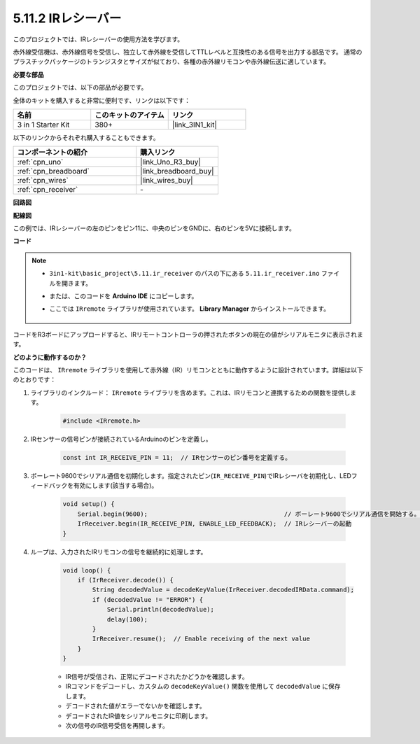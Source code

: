 .. _ar_receiver:

5.11.2 IRレシーバー
=========================

このプロジェクトでは、IRレシーバーの使用方法を学びます。

赤外線受信機は、赤外線信号を受信し、独立して赤外線を受信してTTLレベルと互換性のある信号を出力する部品です。
通常のプラスチックパッケージのトランジスタとサイズが似ており、各種の赤外線リモコンや赤外線伝送に適しています。

**必要な部品**

このプロジェクトでは、以下の部品が必要です。

全体のキットを購入すると非常に便利です、リンクは以下です：

.. list-table::
    :widths: 20 20 20
    :header-rows: 1

    *   - 名前
        - このキットのアイテム
        - リンク
    *   - 3 in 1 Starter Kit
        - 380+
        - |link_3IN1_kit|

以下のリンクからそれぞれ購入することもできます。

.. list-table::
    :widths: 30 20
    :header-rows: 1

    *   - コンポーネントの紹介
        - 購入リンク

    *   - :ref:`cpn_uno`
        - |link_Uno_R3_buy|
    *   - :ref:`cpn_breadboard`
        - |link_breadboard_buy|
    *   - :ref:`cpn_wires`
        - |link_wires_buy|
    *   - :ref:`cpn_receiver`
        - \-

**回路図**

.. image:: img/circuit_7.2_receiver.png

**配線図**

この例では、IRレシーバーの左のピンをピン11に、中央のピンをGNDに、右のピンを5Vに接続します。

.. image:: img/ir_remote_control_bb.jpg


**コード**

.. note::

    * ``3in1-kit\basic_project\5.11.ir_receiver`` のパスの下にある ``5.11.ir_receiver.ino`` ファイルを開きます。
    * または、このコードを **Arduino IDE** にコピーします。
    * ここでは ``IRremote`` ライブラリが使用されています。 **Library Manager** からインストールできます。

        .. image:: ../img/lib_irremote.png

.. raw:: html

    <iframe src=https://create.arduino.cc/editor/sunfounder01/1141d808-cc26-4589-ae5c-d1834033ac3d/preview?embed style="height:510px;width:100%;margin:10px 0" frameborder=0></iframe>

コードをR3ボードにアップロードすると、IRリモートコントローラの押されたボタンの現在の値がシリアルモニタに表示されます。

**どのように動作するのか？**

このコードは、 ``IRremote`` ライブラリを使用して赤外線（IR）リモコンとともに動作するように設計されています。詳細は以下のとおりです：

#. ライブラリのインクルード： ``IRremote`` ライブラリを含めます。これは、IRリモコンと連携するための関数を提供します。

    .. code-block:: arduino

        #include <IRremote.h>

#. IRセンサーの信号ピンが接続されているArduinoのピンを定義し。

    .. code-block:: arduino

        const int IR_RECEIVE_PIN = 11;  // IRセンサーのピン番号を定義する。

#. ボーレート9600でシリアル通信を初期化します。指定されたピン(``IR_RECEIVE_PIN``)でIRレシーバを初期化し、LEDフィードバックを有効にします(該当する場合)。

    .. code-block:: arduino

        void setup() {
            Serial.begin(9600);                                     // ボーレート9600でシリアル通信を開始する。
            IrReceiver.begin(IR_RECEIVE_PIN, ENABLE_LED_FEEDBACK);  // IRレシーバーの起動
        }

#. ループは、入力されたIRリモコンの信号を継続的に処理します。

    .. code-block:: arduino

        void loop() {
            if (IrReceiver.decode()) {
                String decodedValue = decodeKeyValue(IrReceiver.decodedIRData.command);
                if (decodedValue != "ERROR") {
                    Serial.println(decodedValue);
                    delay(100);
                }
                IrReceiver.resume();  // Enable receiving of the next value
            }
        }

    * IR信号が受信され、正常にデコードされたかどうかを確認します。
    * IRコマンドをデコードし、カスタムの ``decodeKeyValue()`` 関数を使用して ``decodedValue`` に保存します。
    * デコードされた値がエラーでないかを確認します。
    * デコードされたIR値をシリアルモニタに印刷します。
    * 次の信号のIR信号受信を再開します。
